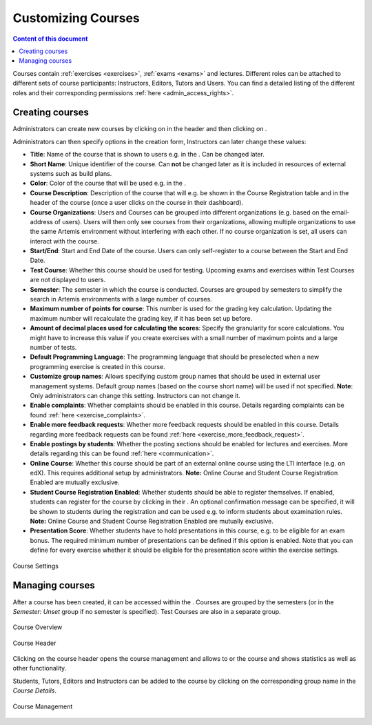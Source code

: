 Customizing Courses
===================
.. contents:: Content of this document
    :local:
    :depth: 2

Courses contain :ref:`exercises <exercises>`,  :ref:`exams <exams>` and lectures.
Different roles can be attached to different sets of course participants: Instructors, Editors, Tutors and Users.
You can find a detailed listing of the different roles and their corresponding permissions :ref:`here <admin_access_rights>`.

Creating courses
----------------

Administrators can create new courses by clicking on |course_management| in the header and then clicking on |course_create|.

Administrators can then specify options in the creation form, Instructors can later change these values:

- **Title**: Name of the course that is shown to users e.g. in the |course_overview|. Can be changed later.
- **Short Name**: Unique identifier of the course. Can **not** be changed later as it is included in resources of external systems such as build plans.
- **Color**: Color of the course that will be used e.g. in the |course_overview|.
- **Course Description**: Description of the course that will e.g. be shown in the Course Registration table and in the header of the course (once a user clicks on the course in their dashboard).
- **Course Organizations**: Users and Courses can be grouped into different organizations (e.g. based on the email-address of users). Users will then only see courses from their organizations, allowing multiple organizations to use the same Artemis environment without interfering with each other.
  If no course organization is set, all users can interact with the course.
- **Start/End**: Start and End Date of the course. Users can only self-register to a course between the Start and End Date.
- **Test Course**: Whether this course should be used for testing. Upcoming exams and exercises within Test Courses are not displayed to users.
- **Semester**: The semester in which the course is conducted. Courses are grouped by semesters to simplify the search in Artemis environments with a large number of courses.
- **Maximum number of points for course**: This number is used for the grading key calculation. Updating the maximum number will recalculate the grading key, if it has been set up before.
- **Amount of decimal places used for calculating the scores**: Specify the granularity for score calculations. You might have to increase this value if you create exercises with a small number of maximum points and a large number of tests.
- **Default Programming Language**: The programming language that should be preselected when a new programming exercise is created in this course.
- **Customize group names**: Allows specifying custom group names that should be used in external user management systems. Default group names (based on the course short name) will be used if not specified. **Note**: Only administrators can change this setting. Instructors can not change it.
- **Enable complaints**: Whether complaints should be enabled in this course. Details regarding complaints can be found :ref:`here <exercise_complaints>`.
- **Enable more feedback requests**: Whether more feedback requests should be enabled in this course. Details regarding more feedback requests can be found :ref:`here <exercise_more_feedback_request>`.
- **Enable postings by students**: Whether the posting sections should be enabled for lectures and exercises. More details regarding this can be found :ref:`here <communication>`.
- **Online Course**: Whether this course should be part of an external online course using the LTI interface (e.g. on edX). This requires additional setup by administrators. **Note:** Online Course and Student Course Registration Enabled are mutually exclusive.
- **Student Course Registration Enabled**: Whether students should be able to register themselves. If enabled, students can register for the course by clicking |course_register| in their |course_overview|. An optional confirmation message can be specified, it will be shown to students during the registration and can be used e.g. to inform students about examination rules. **Note:** Online Course and Student Course Registration Enabled are mutually exclusive.
- **Presentation Score**: Whether students have to hold presentations in this course, e.g. to be eligible for an exam bonus. The required minimum number of presentations can be defined if this option is enabled. Note that you can define for every exercise whether it should be eligible for the presentation score within the exercise settings.

.. figure:: customizable/course_settings.png
    :align: center
    :alt: Course Settings

    Course Settings

Managing courses
----------------

After a course has been created, it can be accessed within the |course_management|. Courses are grouped by the semesters (or in the `Semester: Unset` group if no semester is specified). Test Courses are also in a separate group.

.. figure:: customizable/course_overview.png
    :align: center
    :alt: Course Overview

    Course Overview

.. figure:: customizable/course_header.png
    :align: center
    :alt: Course Header

    Course Header

Clicking on the course header opens the course management and allows to |course_edit| or |course_delete| the course and shows statistics as well as other functionality.

Students, Tutors, Editors and Instructors can be added to the course by clicking on the corresponding group name in the `Course Details`.

.. figure:: customizable/course_management.png
    :align: center
    :alt: Course Management

    Course Management

.. |course_create| image:: customizable/buttons/course_create.png
.. |course_delete| image:: customizable/buttons/course_delete.png
.. |course_edit| image:: customizable/buttons/course_edit.png
.. |course_management| image:: customizable/buttons/course_management.png
.. |course_overview| image:: customizable/buttons/course_overview.png
.. |course_register| image:: customizable/buttons/course_register.png
